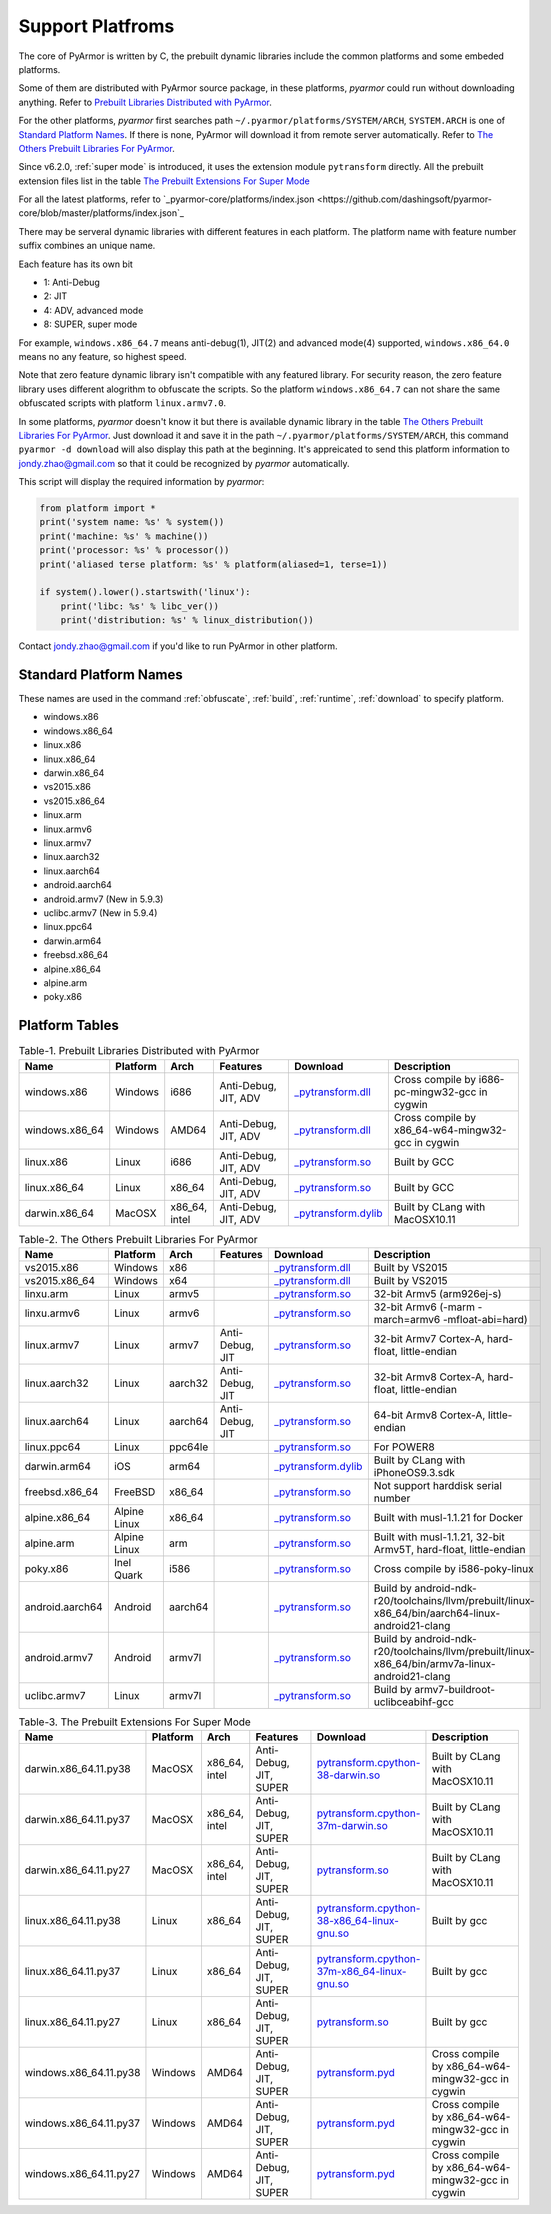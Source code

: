 .. _support platforms:

Support Platfroms
=================

The core of PyArmor is written by C, the prebuilt dynamic libraries include the
common platforms and some embeded platforms.

Some of them are distributed with PyArmor source package, in these
platforms, `pyarmor` could run without downloading anything. Refer to
`Prebuilt Libraries Distributed with PyArmor`_.

For the other platforms, `pyarmor` first searches path
``~/.pyarmor/platforms/SYSTEM/ARCH``, ``SYSTEM.ARCH`` is one of
`Standard Platform Names`_. If there is none, PyArmor will download it
from remote server automatically. Refer to `The Others Prebuilt
Libraries For PyArmor`_.

Since v6.2.0, :ref:`super mode` is introduced, it uses the extension module
``pytransform`` directly. All the prebuilt extension files list in the table
`The Prebuilt Extensions For Super Mode`_

For all the latest platforms, refer to `_pyarmor-core/platforms/index.json <https://github.com/dashingsoft/pyarmor-core/blob/master/platforms/index.json`_

There may be serveral dynamic libraries with different features in each
platform. The platform name with feature number suffix combines an unique
name.

Each feature has its own bit

* 1: Anti-Debug
* 2: JIT
* 4: ADV, advanced mode
* 8: SUPER, super mode

For example, ``windows.x86_64.7`` means anti-debug(1), JIT(2) and advanced
mode(4) supported, ``windows.x86_64.0`` means no any feature, so highest speed.

Note that zero feature dynamic library isn't compatible with any featured
library. For security reason, the zero feature library uses different alogrithm
to obfuscate the scripts. So the platform ``windows.x86_64.7`` can not share the
same obfuscated scripts with platform ``linux.armv7.0``.

In some platforms, `pyarmor` doesn't know it but there is available dynamic
library in the table `The Others Prebuilt Libraries For PyArmor`_. Just download
it and save it in the path ``~/.pyarmor/platforms/SYSTEM/ARCH``, this command
``pyarmor -d download`` will also display this path at the beginning. It's
appreicated to send this platform information to jondy.zhao@gmail.com so that it
could be recognized by `pyarmor` automatically.

This script will display the required information by `pyarmor`:

.. code-block:: python

   from platform import *
   print('system name: %s' % system())
   print('machine: %s' % machine())
   print('processor: %s' % processor())
   print('aliased terse platform: %s' % platform(aliased=1, terse=1))

   if system().lower().startswith('linux'):
       print('libc: %s' % libc_ver())
       print('distribution: %s' % linux_distribution())

Contact jondy.zhao@gmail.com if you'd like to run PyArmor in other platform.

.. _standard platform names:

Standard Platform Names
-----------------------

These names are used in the command :ref:`obfuscate`, :ref:`build`,
:ref:`runtime`, :ref:`download` to specify platform.

* windows.x86
* windows.x86_64
* linux.x86
* linux.x86_64
* darwin.x86_64
* vs2015.x86
* vs2015.x86_64
* linux.arm
* linux.armv6
* linux.armv7
* linux.aarch32
* linux.aarch64
* android.aarch64
* android.armv7 (New in 5.9.3)
* uclibc.armv7 (New in 5.9.4)
* linux.ppc64
* darwin.arm64
* freebsd.x86_64
* alpine.x86_64
* alpine.arm
* poky.x86

Platform Tables
---------------

.. list-table:: Table-1. Prebuilt Libraries Distributed with PyArmor
   :widths: 10 10 10 20 10 40
   :name: Prebuilt Libraries Distributed with PyArmor
   :header-rows: 1

   * - Name
     - Platform
     - Arch
     - Features
     - Download
     - Description
   * - windows.x86
     - Windows
     - i686
     - Anti-Debug, JIT, ADV
     - `_pytransform.dll <http://pyarmor.dashingsoft.com/downloads/latest/win32/_pytransform.dll>`_
     - Cross compile by i686-pc-mingw32-gcc in cygwin
   * - windows.x86_64
     - Windows
     - AMD64
     - Anti-Debug, JIT, ADV
     - `_pytransform.dll <http://pyarmor.dashingsoft.com/downloads/latest/win_amd64/_pytransform.dll>`_
     - Cross compile by x86_64-w64-mingw32-gcc in cygwin
   * - linux.x86
     - Linux
     - i686
     - Anti-Debug, JIT, ADV
     - `_pytransform.so <http://pyarmor.dashingsoft.com/downloads/latest/linux_i386/_pytransform.so>`_
     - Built by GCC
   * - linux.x86_64
     - Linux
     - x86_64
     - Anti-Debug, JIT, ADV
     - `_pytransform.so <http://pyarmor.dashingsoft.com/downloads/latest/linux_x86_64/_pytransform.so>`_
     - Built by GCC
   * - darwin.x86_64
     - MacOSX
     - x86_64, intel
     - Anti-Debug, JIT, ADV
     - `_pytransform.dylib <http://pyarmor.dashingsoft.com/downloads/latest/macosx_x86_64/_pytransform.dylib>`_
     - Built by CLang with MacOSX10.11


.. list-table:: Table-2. The Others Prebuilt Libraries For PyArmor
   :name: The Others Prebuilt Libraries For PyArmor
   :widths: 10 10 10 20 10 40
   :header-rows: 1

   * - Name
     - Platform
     - Arch
     - Features
     - Download
     - Description
   * - vs2015.x86
     - Windows
     - x86
     -
     - `_pytransform.dll <http://pyarmor.dashingsoft.com/downloads/latest/vs2015/x86/_pytransform.dll>`_
     - Built by VS2015
   * - vs2015.x86_64
     - Windows
     - x64
     -
     - `_pytransform.dll <http://pyarmor.dashingsoft.com/downloads/latest/vs2015/x64/_pytransform.dll>`_
     - Built by VS2015
   * - linxu.arm
     - Linux
     - armv5
     -
     - `_pytransform.so <http://pyarmor.dashingsoft.com/downloads/latest/armv5/_pytransform.so>`_
     - 32-bit Armv5 (arm926ej-s)
   * - linxu.armv6
     - Linux
     - armv6
     -
     - `_pytransform.so <http://pyarmor.dashingsoft.com/downloads/latest/linux.armv6.0/_pytransform.so>`_
     - 32-bit Armv6 (-marm -march=armv6 -mfloat-abi=hard)
   * - linux.armv7
     - Linux
     - armv7
     - Anti-Debug, JIT
     - `_pytransform.so <http://pyarmor.dashingsoft.com/downloads/latest/armv7/_pytransform.so>`_
     - 32-bit Armv7 Cortex-A, hard-float, little-endian
   * - linux.aarch32
     - Linux
     - aarch32
     - Anti-Debug, JIT
     - `_pytransform.so <http://pyarmor.dashingsoft.com/downloads/latest/armv8.32-bit/_pytransform.so>`_
     - 32-bit Armv8 Cortex-A, hard-float, little-endian
   * - linux.aarch64
     - Linux
     - aarch64
     - Anti-Debug, JIT
     - `_pytransform.so <http://pyarmor.dashingsoft.com/downloads/latest/armv8.64-bit/_pytransform.so>`_
     - 64-bit Armv8 Cortex-A, little-endian
   * - linux.ppc64
     - Linux
     - ppc64le
     -
     - `_pytransform.so <http://pyarmor.dashingsoft.com/downloads/latest/ppc64le/_pytransform.so>`_
     - For POWER8
   * - darwin.arm64
     - iOS
     - arm64
     -
     - `_pytransform.dylib <http://pyarmor.dashingsoft.com/downloads/latest/ios.arm64/_pytransform.dylib>`_
     - Built by CLang with iPhoneOS9.3.sdk
   * - freebsd.x86_64
     - FreeBSD
     - x86_64
     -
     - `_pytransform.so <http://pyarmor.dashingsoft.com/downloads/latest/freebsd/_pytransform.so>`_
     - Not support harddisk serial number
   * - alpine.x86_64
     - Alpine Linux
     - x86_64
     -
     - `_pytransform.so <http://pyarmor.dashingsoft.com/downloads/latest/alpine/_pytransform.so>`_
     - Built with musl-1.1.21 for Docker
   * - alpine.arm
     - Alpine Linux
     - arm
     -
     - `_pytransform.so <http://pyarmor.dashingsoft.com/downloads/latest/alpine.arm/_pytransform.so>`_
     - Built with musl-1.1.21, 32-bit Armv5T, hard-float, little-endian
   * - poky.x86
     - Inel Quark
     - i586
     -
     - `_pytransform.so <http://pyarmor.dashingsoft.com/downloads/latest/intel-quark/_pytransform.so>`_
     - Cross compile by i586-poky-linux
   * - android.aarch64
     - Android
     - aarch64
     -
     - `_pytransform.so <http://pyarmor.dashingsoft.com/downloads/latest/android.aarch64/_pytransform.so>`_
     - Build by android-ndk-r20/toolchains/llvm/prebuilt/linux-x86_64/bin/aarch64-linux-android21-clang
   * - android.armv7
     - Android
     - armv7l
     -
     - `_pytransform.so <http://pyarmor.dashingsoft.com/downloads/latest/android.armv7.0/_pytransform.so>`_
     - Build by android-ndk-r20/toolchains/llvm/prebuilt/linux-x86_64/bin/armv7a-linux-android21-clang
   * - uclibc.armv7
     - Linux
     - armv7l
     -
     - `_pytransform.so <http://pyarmor.dashingsoft.com/downloads/latest/uclibc.armv7.0/_pytransform.so>`_
     - Build by armv7-buildroot-uclibceabihf-gcc

.. list-table:: Table-3. The Prebuilt Extensions For Super Mode
   :name: The Prebuilt Extensions For Super Mode
   :widths: 10 10 10 20 10 40
   :header-rows: 1

   * - Name
     - Platform
     - Arch
     - Features
     - Download
     - Description
   * - darwin.x86_64.11.py38
     - MacOSX
     - x86_64, intel
     - Anti-Debug, JIT, SUPER
     - `pytransform.cpython-38-darwin.so <http://pyarmor.dashingsoft.com/downloads/latest/darwin.x86_64.11.py38/pytransform.cpython-38-darwin.so>`_
     - Built by CLang with MacOSX10.11
   * - darwin.x86_64.11.py37
     - MacOSX
     - x86_64, intel
     - Anti-Debug, JIT, SUPER
     - `pytransform.cpython-37m-darwin.so <http://pyarmor.dashingsoft.com/downloads/latest/darwin.x86_64.11.py37/pytransform.cpython-37-darwin.so>`_
     - Built by CLang with MacOSX10.11
   * - darwin.x86_64.11.py27
     - MacOSX
     - x86_64, intel
     - Anti-Debug, JIT, SUPER
     - `pytransform.so <http://pyarmor.dashingsoft.com/downloads/latest/darwin.x86_64.11.py27/pytransform.so>`_
     - Built by CLang with MacOSX10.11
   * - linux.x86_64.11.py38
     - Linux
     - x86_64
     - Anti-Debug, JIT, SUPER
     - `pytransform.cpython-38-x86_64-linux-gnu.so <http://pyarmor.dashingsoft.com/downloads/latest/linux.x86_64.11.py38/pytransform.cpython-38-x86_64-linux-gnu.so>`_
     - Built by gcc
   * - linux.x86_64.11.py37
     - Linux
     - x86_64
     - Anti-Debug, JIT, SUPER
     - `pytransform.cpython-37m-x86_64-linux-gnu.so <http://pyarmor.dashingsoft.com/downloads/latest/linux.x86_64.11.py37/pytransform.cpython-37m-x86_64-linux-gnu.so>`_
     - Built by gcc
   * - linux.x86_64.11.py27
     - Linux
     - x86_64
     - Anti-Debug, JIT, SUPER
     - `pytransform.so <http://pyarmor.dashingsoft.com/downloads/latest/linux.x86_64.11.py27/pytransform.so>`_
     - Built by gcc
   * - windows.x86_64.11.py38
     - Windows
     - AMD64
     - Anti-Debug, JIT, SUPER
     - `pytransform.pyd <http://pyarmor.dashingsoft.com/downloads/latest/windows.x86_64.11.py38/pytransform.pyd>`_
     - Cross compile by x86_64-w64-mingw32-gcc in cygwin
   * - windows.x86_64.11.py37
     - Windows
     - AMD64
     - Anti-Debug, JIT, SUPER
     - `pytransform.pyd <http://pyarmor.dashingsoft.com/downloads/latest/windows.x86_64.11.py37/pytransform.pyd>`_
     - Cross compile by x86_64-w64-mingw32-gcc in cygwin
   * - windows.x86_64.11.py27
     - Windows
     - AMD64
     - Anti-Debug, JIT, SUPER
     - `pytransform.pyd <http://pyarmor.dashingsoft.com/downloads/latest/windows.x86_64.11.py27/pytransform.pyd>`_
     - Cross compile by x86_64-w64-mingw32-gcc in cygwin
